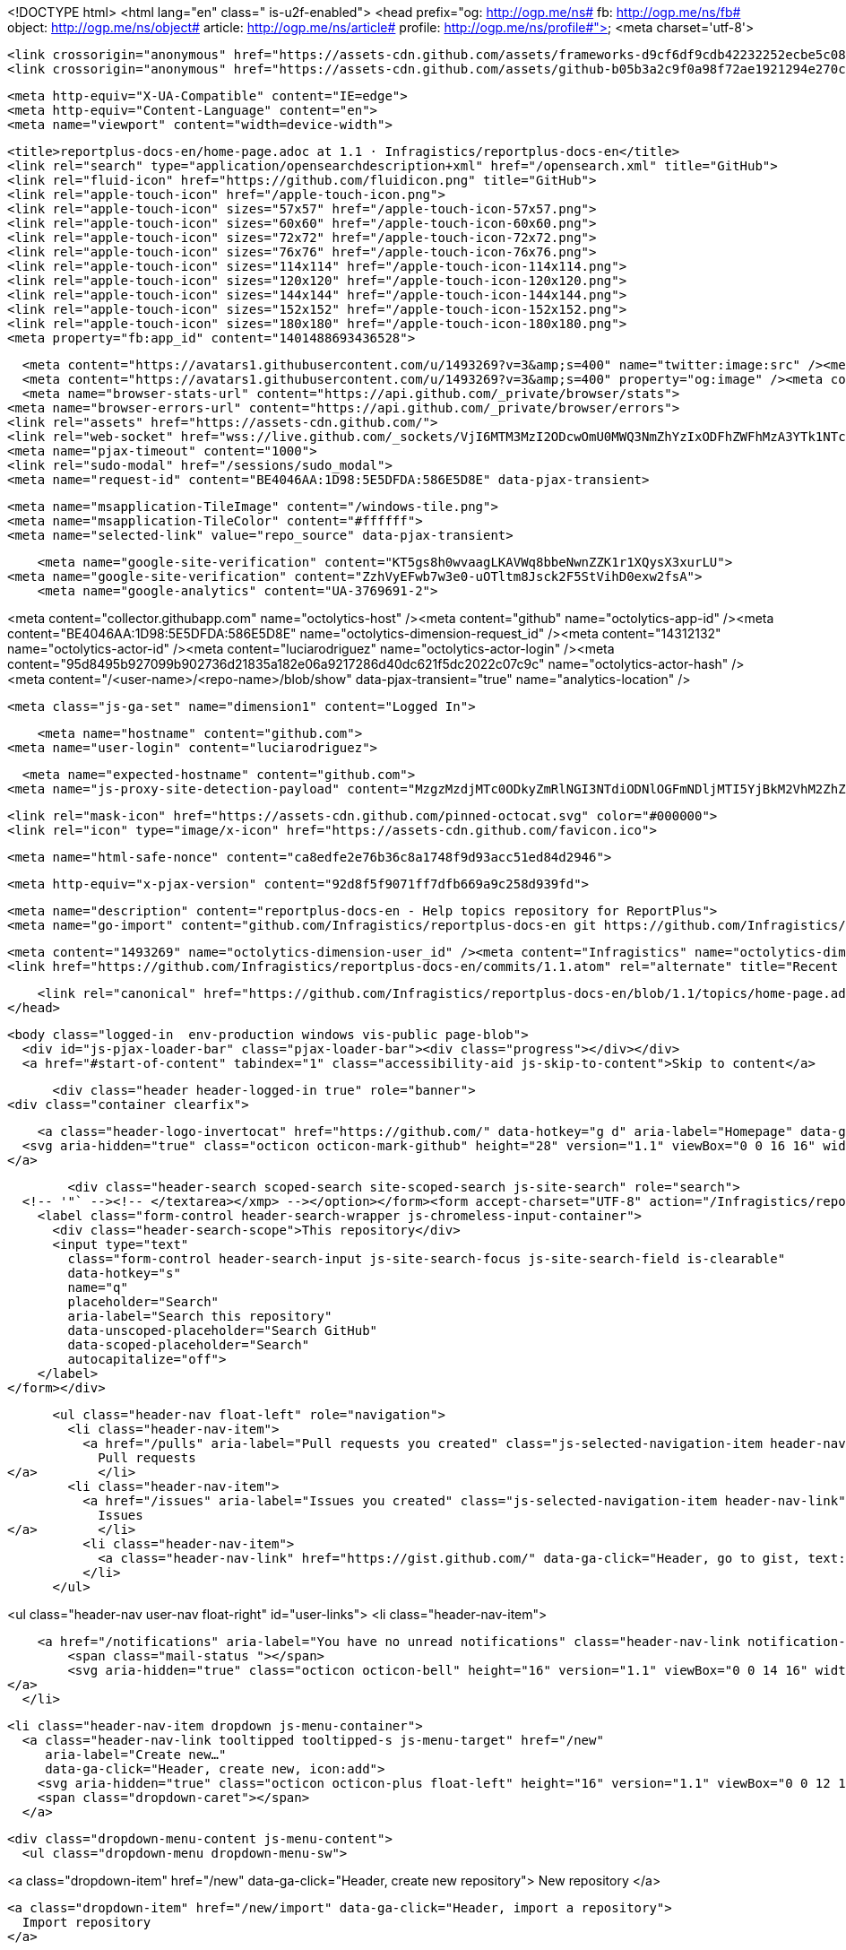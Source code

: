 



<!DOCTYPE html>
<html lang="en" class=" is-u2f-enabled">
  <head prefix="og: http://ogp.me/ns# fb: http://ogp.me/ns/fb# object: http://ogp.me/ns/object# article: http://ogp.me/ns/article# profile: http://ogp.me/ns/profile#">
    <meta charset='utf-8'>
    

    <link crossorigin="anonymous" href="https://assets-cdn.github.com/assets/frameworks-d9cf6df9cdb42232252ecbe5c082ec34480ce2608ed8b1bce76860b9d8293782.css" integrity="sha256-2c9t+c20IjIlLsvlwILsNEgM4mCO2LG852hgudgpN4I=" media="all" rel="stylesheet" />
    <link crossorigin="anonymous" href="https://assets-cdn.github.com/assets/github-b05b3a2c9f0a98f72ae1921294e270cc96307c822150e42f10407db1c69eb2b1.css" integrity="sha256-sFs6LJ8KmPcq4ZISlOJwzJYwfIIhUOQvEEB9scaesrE=" media="all" rel="stylesheet" />
    
    
    
    

    <meta http-equiv="X-UA-Compatible" content="IE=edge">
    <meta http-equiv="Content-Language" content="en">
    <meta name="viewport" content="width=device-width">
    
    <title>reportplus-docs-en/home-page.adoc at 1.1 · Infragistics/reportplus-docs-en</title>
    <link rel="search" type="application/opensearchdescription+xml" href="/opensearch.xml" title="GitHub">
    <link rel="fluid-icon" href="https://github.com/fluidicon.png" title="GitHub">
    <link rel="apple-touch-icon" href="/apple-touch-icon.png">
    <link rel="apple-touch-icon" sizes="57x57" href="/apple-touch-icon-57x57.png">
    <link rel="apple-touch-icon" sizes="60x60" href="/apple-touch-icon-60x60.png">
    <link rel="apple-touch-icon" sizes="72x72" href="/apple-touch-icon-72x72.png">
    <link rel="apple-touch-icon" sizes="76x76" href="/apple-touch-icon-76x76.png">
    <link rel="apple-touch-icon" sizes="114x114" href="/apple-touch-icon-114x114.png">
    <link rel="apple-touch-icon" sizes="120x120" href="/apple-touch-icon-120x120.png">
    <link rel="apple-touch-icon" sizes="144x144" href="/apple-touch-icon-144x144.png">
    <link rel="apple-touch-icon" sizes="152x152" href="/apple-touch-icon-152x152.png">
    <link rel="apple-touch-icon" sizes="180x180" href="/apple-touch-icon-180x180.png">
    <meta property="fb:app_id" content="1401488693436528">

      <meta content="https://avatars1.githubusercontent.com/u/1493269?v=3&amp;s=400" name="twitter:image:src" /><meta content="@github" name="twitter:site" /><meta content="summary" name="twitter:card" /><meta content="Infragistics/reportplus-docs-en" name="twitter:title" /><meta content="reportplus-docs-en - Help topics repository for ReportPlus" name="twitter:description" />
      <meta content="https://avatars1.githubusercontent.com/u/1493269?v=3&amp;s=400" property="og:image" /><meta content="GitHub" property="og:site_name" /><meta content="object" property="og:type" /><meta content="Infragistics/reportplus-docs-en" property="og:title" /><meta content="https://github.com/Infragistics/reportplus-docs-en" property="og:url" /><meta content="reportplus-docs-en - Help topics repository for ReportPlus" property="og:description" />
      <meta name="browser-stats-url" content="https://api.github.com/_private/browser/stats">
    <meta name="browser-errors-url" content="https://api.github.com/_private/browser/errors">
    <link rel="assets" href="https://assets-cdn.github.com/">
    <link rel="web-socket" href="wss://live.github.com/_sockets/VjI6MTM3MzI2ODcwOmU0MWQ3NmZhYzIxODFhZWFhMzA3YTk1NTc4YTA4ZGFlY2Q1YTQ5Y2Q2N2EzM2ZhYTYyYzIzMDFjNjZjYzY4NjI=--186c15d2429f9cdebdb5477dae60268e99b2521e">
    <meta name="pjax-timeout" content="1000">
    <link rel="sudo-modal" href="/sessions/sudo_modal">
    <meta name="request-id" content="BE4046AA:1D98:5E5DFDA:586E5D8E" data-pjax-transient>

    <meta name="msapplication-TileImage" content="/windows-tile.png">
    <meta name="msapplication-TileColor" content="#ffffff">
    <meta name="selected-link" value="repo_source" data-pjax-transient>

    <meta name="google-site-verification" content="KT5gs8h0wvaagLKAVWq8bbeNwnZZK1r1XQysX3xurLU">
<meta name="google-site-verification" content="ZzhVyEFwb7w3e0-uOTltm8Jsck2F5StVihD0exw2fsA">
    <meta name="google-analytics" content="UA-3769691-2">

<meta content="collector.githubapp.com" name="octolytics-host" /><meta content="github" name="octolytics-app-id" /><meta content="BE4046AA:1D98:5E5DFDA:586E5D8E" name="octolytics-dimension-request_id" /><meta content="14312132" name="octolytics-actor-id" /><meta content="luciarodriguez" name="octolytics-actor-login" /><meta content="95d8495b927099b902736d21835a182e06a9217286d40dc621f5dc2022c07c9c" name="octolytics-actor-hash" />
<meta content="/&lt;user-name&gt;/&lt;repo-name&gt;/blob/show" data-pjax-transient="true" name="analytics-location" />



  <meta class="js-ga-set" name="dimension1" content="Logged In">



        <meta name="hostname" content="github.com">
    <meta name="user-login" content="luciarodriguez">

        <meta name="expected-hostname" content="github.com">
      <meta name="js-proxy-site-detection-payload" content="MzgzMzdjMTc0ODkyZmRlNGI3NTdiODNlOGFmNDljMTI5YjBkM2VhM2ZhZjNhZGVmMzczMDI1Zjk2OTBlNmM1ZXx7InJlbW90ZV9hZGRyZXNzIjoiMTkwLjY0LjcwLjE3MCIsInJlcXVlc3RfaWQiOiJCRTQwNDZBQToxRDk4OjVFNURGREE6NTg2RTVEOEUiLCJ0aW1lc3RhbXAiOjE0ODM2Mjc5MTgsImhvc3QiOiJnaXRodWIuY29tIn0=">


      <link rel="mask-icon" href="https://assets-cdn.github.com/pinned-octocat.svg" color="#000000">
      <link rel="icon" type="image/x-icon" href="https://assets-cdn.github.com/favicon.ico">

    <meta name="html-safe-nonce" content="ca8edfe2e76b36c8a1748f9d93acc51ed84d2946">

    <meta http-equiv="x-pjax-version" content="92d8f5f9071ff7dfb669a9c258d939fd">
    

      
  <meta name="description" content="reportplus-docs-en - Help topics repository for ReportPlus">
  <meta name="go-import" content="github.com/Infragistics/reportplus-docs-en git https://github.com/Infragistics/reportplus-docs-en.git">

  <meta content="1493269" name="octolytics-dimension-user_id" /><meta content="Infragistics" name="octolytics-dimension-user_login" /><meta content="76394842" name="octolytics-dimension-repository_id" /><meta content="Infragistics/reportplus-docs-en" name="octolytics-dimension-repository_nwo" /><meta content="true" name="octolytics-dimension-repository_public" /><meta content="false" name="octolytics-dimension-repository_is_fork" /><meta content="76394842" name="octolytics-dimension-repository_network_root_id" /><meta content="Infragistics/reportplus-docs-en" name="octolytics-dimension-repository_network_root_nwo" />
  <link href="https://github.com/Infragistics/reportplus-docs-en/commits/1.1.atom" rel="alternate" title="Recent Commits to reportplus-docs-en:1.1" type="application/atom+xml">


      <link rel="canonical" href="https://github.com/Infragistics/reportplus-docs-en/blob/1.1/topics/home-page.adoc" data-pjax-transient>
  </head>


  <body class="logged-in  env-production windows vis-public page-blob">
    <div id="js-pjax-loader-bar" class="pjax-loader-bar"><div class="progress"></div></div>
    <a href="#start-of-content" tabindex="1" class="accessibility-aid js-skip-to-content">Skip to content</a>

    
    
    



        <div class="header header-logged-in true" role="banner">
  <div class="container clearfix">

    <a class="header-logo-invertocat" href="https://github.com/" data-hotkey="g d" aria-label="Homepage" data-ga-click="Header, go to dashboard, icon:logo">
  <svg aria-hidden="true" class="octicon octicon-mark-github" height="28" version="1.1" viewBox="0 0 16 16" width="28"><path fill-rule="evenodd" d="M8 0C3.58 0 0 3.58 0 8c0 3.54 2.29 6.53 5.47 7.59.4.07.55-.17.55-.38 0-.19-.01-.82-.01-1.49-2.01.37-2.53-.49-2.69-.94-.09-.23-.48-.94-.82-1.13-.28-.15-.68-.52-.01-.53.63-.01 1.08.58 1.23.82.72 1.21 1.87.87 2.33.66.07-.52.28-.87.51-1.07-1.78-.2-3.64-.89-3.64-3.95 0-.87.31-1.59.82-2.15-.08-.2-.36-1.02.08-2.12 0 0 .67-.21 2.2.82.64-.18 1.32-.27 2-.27.68 0 1.36.09 2 .27 1.53-1.04 2.2-.82 2.2-.82.44 1.1.16 1.92.08 2.12.51.56.82 1.27.82 2.15 0 3.07-1.87 3.75-3.65 3.95.29.25.54.73.54 1.48 0 1.07-.01 1.93-.01 2.2 0 .21.15.46.55.38A8.013 8.013 0 0 0 16 8c0-4.42-3.58-8-8-8z"/></svg>
</a>


        <div class="header-search scoped-search site-scoped-search js-site-search" role="search">
  <!-- '"` --><!-- </textarea></xmp> --></option></form><form accept-charset="UTF-8" action="/Infragistics/reportplus-docs-en/search" class="js-site-search-form" data-scoped-search-url="/Infragistics/reportplus-docs-en/search" data-unscoped-search-url="/search" method="get"><div style="margin:0;padding:0;display:inline"><input name="utf8" type="hidden" value="&#x2713;" /></div>
    <label class="form-control header-search-wrapper js-chromeless-input-container">
      <div class="header-search-scope">This repository</div>
      <input type="text"
        class="form-control header-search-input js-site-search-focus js-site-search-field is-clearable"
        data-hotkey="s"
        name="q"
        placeholder="Search"
        aria-label="Search this repository"
        data-unscoped-placeholder="Search GitHub"
        data-scoped-placeholder="Search"
        autocapitalize="off">
    </label>
</form></div>


      <ul class="header-nav float-left" role="navigation">
        <li class="header-nav-item">
          <a href="/pulls" aria-label="Pull requests you created" class="js-selected-navigation-item header-nav-link" data-ga-click="Header, click, Nav menu - item:pulls context:user" data-hotkey="g p" data-selected-links="/pulls /pulls/assigned /pulls/mentioned /pulls">
            Pull requests
</a>        </li>
        <li class="header-nav-item">
          <a href="/issues" aria-label="Issues you created" class="js-selected-navigation-item header-nav-link" data-ga-click="Header, click, Nav menu - item:issues context:user" data-hotkey="g i" data-selected-links="/issues /issues/assigned /issues/mentioned /issues">
            Issues
</a>        </li>
          <li class="header-nav-item">
            <a class="header-nav-link" href="https://gist.github.com/" data-ga-click="Header, go to gist, text:gist">Gist</a>
          </li>
      </ul>

    
<ul class="header-nav user-nav float-right" id="user-links">
  <li class="header-nav-item">
    
    <a href="/notifications" aria-label="You have no unread notifications" class="header-nav-link notification-indicator tooltipped tooltipped-s js-socket-channel js-notification-indicator" data-channel="tenant:1:notification-changed:14312132" data-ga-click="Header, go to notifications, icon:read" data-hotkey="g n">
        <span class="mail-status "></span>
        <svg aria-hidden="true" class="octicon octicon-bell" height="16" version="1.1" viewBox="0 0 14 16" width="14"><path fill-rule="evenodd" d="M14 12v1H0v-1l.73-.58c.77-.77.81-2.55 1.19-4.42C2.69 3.23 6 2 6 2c0-.55.45-1 1-1s1 .45 1 1c0 0 3.39 1.23 4.16 5 .38 1.88.42 3.66 1.19 4.42l.66.58H14zm-7 4c1.11 0 2-.89 2-2H5c0 1.11.89 2 2 2z"/></svg>
</a>
  </li>

  <li class="header-nav-item dropdown js-menu-container">
    <a class="header-nav-link tooltipped tooltipped-s js-menu-target" href="/new"
       aria-label="Create new…"
       data-ga-click="Header, create new, icon:add">
      <svg aria-hidden="true" class="octicon octicon-plus float-left" height="16" version="1.1" viewBox="0 0 12 16" width="12"><path fill-rule="evenodd" d="M12 9H7v5H5V9H0V7h5V2h2v5h5z"/></svg>
      <span class="dropdown-caret"></span>
    </a>

    <div class="dropdown-menu-content js-menu-content">
      <ul class="dropdown-menu dropdown-menu-sw">
        
<a class="dropdown-item" href="/new" data-ga-click="Header, create new repository">
  New repository
</a>

  <a class="dropdown-item" href="/new/import" data-ga-click="Header, import a repository">
    Import repository
  </a>

<a class="dropdown-item" href="https://gist.github.com/" data-ga-click="Header, create new gist">
  New gist
</a>

  <a class="dropdown-item" href="/organizations/new" data-ga-click="Header, create new organization">
    New organization
  </a>



  <div class="dropdown-divider"></div>
  <div class="dropdown-header">
    <span title="Infragistics/reportplus-docs-en">This repository</span>
  </div>
    <a class="dropdown-item" href="/Infragistics/reportplus-docs-en/issues/new" data-ga-click="Header, create new issue">
      New issue
    </a>
    <a class="dropdown-item" href="/Infragistics/reportplus-docs-en/settings/collaboration" data-ga-click="Header, create new collaborator">
      New collaborator
    </a>

      </ul>
    </div>
  </li>

  <li class="header-nav-item dropdown js-menu-container">
    <a class="header-nav-link name tooltipped tooltipped-sw js-menu-target" href="/luciarodriguez"
       aria-label="View profile and more"
       data-ga-click="Header, show menu, icon:avatar">
      <img alt="@luciarodriguez" class="avatar" height="20" src="https://avatars1.githubusercontent.com/u/14312132?v=3&amp;s=40" width="20" />
      <span class="dropdown-caret"></span>
    </a>

    <div class="dropdown-menu-content js-menu-content">
      <div class="dropdown-menu dropdown-menu-sw">
        <div class="dropdown-header header-nav-current-user css-truncate">
          Signed in as <strong class="css-truncate-target">luciarodriguez</strong>
        </div>

        <div class="dropdown-divider"></div>

        <a class="dropdown-item" href="/luciarodriguez" data-ga-click="Header, go to profile, text:your profile">
          Your profile
        </a>
        <a class="dropdown-item" href="/luciarodriguez?tab=stars" data-ga-click="Header, go to starred repos, text:your stars">
          Your stars
        </a>
        <a class="dropdown-item" href="/explore" data-ga-click="Header, go to explore, text:explore">
          Explore
        </a>
          <a class="dropdown-item" href="/integrations" data-ga-click="Header, go to integrations, text:integrations">
            Integrations
          </a>
        <a class="dropdown-item" href="https://help.github.com" data-ga-click="Header, go to help, text:help">
          Help
        </a>

        <div class="dropdown-divider"></div>

        <a class="dropdown-item" href="/settings/profile" data-ga-click="Header, go to settings, icon:settings">
          Settings
        </a>

        <!-- '"` --><!-- </textarea></xmp> --></option></form><form accept-charset="UTF-8" action="/logout" class="logout-form" method="post"><div style="margin:0;padding:0;display:inline"><input name="utf8" type="hidden" value="&#x2713;" /><input name="authenticity_token" type="hidden" value="Mv1bq91BlmKoy0efnfUWDGJWeedcdIu7FiHwkzuJ0dSsfdafYSuduLQdBvYbonOSu3CDLy0N7rfm9ooANPP9qQ==" /></div>
          <button type="submit" class="dropdown-item dropdown-signout" data-ga-click="Header, sign out, icon:logout">
            Sign out
          </button>
</form>      </div>
    </div>
  </li>
</ul>


    
  </div>
</div>


      


    <div id="start-of-content" class="accessibility-aid"></div>

      <div id="js-flash-container">
</div>


    <div role="main">
        <div itemscope itemtype="http://schema.org/SoftwareSourceCode">
    <div id="js-repo-pjax-container" data-pjax-container>
      
<div class="pagehead repohead instapaper_ignore readability-menu experiment-repo-nav">
  <div class="container repohead-details-container">

    

<ul class="pagehead-actions">

  <li>
        <!-- '"` --><!-- </textarea></xmp> --></option></form><form accept-charset="UTF-8" action="/notifications/subscribe" class="js-social-container" data-autosubmit="true" data-remote="true" method="post"><div style="margin:0;padding:0;display:inline"><input name="utf8" type="hidden" value="&#x2713;" /><input name="authenticity_token" type="hidden" value="tzzzqHnt5RgMl5n8XQlC37X8sPW7RtpK9NcHQT7ido1COICVD+6mtJ1JvmMLgD6YJLBrCZt6R0jDpDlPIdp2dw==" /></div>      <input class="form-control" id="repository_id" name="repository_id" type="hidden" value="76394842" />

        <div class="select-menu js-menu-container js-select-menu">
          <a href="/Infragistics/reportplus-docs-en/subscription"
            class="btn btn-sm btn-with-count select-menu-button js-menu-target" role="button" tabindex="0" aria-haspopup="true"
            data-ga-click="Repository, click Watch settings, action:blob#show">
            <span class="js-select-button">
              <svg aria-hidden="true" class="octicon octicon-eye" height="16" version="1.1" viewBox="0 0 16 16" width="16"><path fill-rule="evenodd" d="M8.06 2C3 2 0 8 0 8s3 6 8.06 6C13 14 16 8 16 8s-3-6-7.94-6zM8 12c-2.2 0-4-1.78-4-4 0-2.2 1.8-4 4-4 2.22 0 4 1.8 4 4 0 2.22-1.78 4-4 4zm2-4c0 1.11-.89 2-2 2-1.11 0-2-.89-2-2 0-1.11.89-2 2-2 1.11 0 2 .89 2 2z"/></svg>
              Unwatch
            </span>
          </a>
          <a class="social-count js-social-count"
            href="/Infragistics/reportplus-docs-en/watchers"
            aria-label="15 users are watching this repository">
            15
          </a>

        <div class="select-menu-modal-holder">
          <div class="select-menu-modal subscription-menu-modal js-menu-content" aria-hidden="true">
            <div class="select-menu-header js-navigation-enable" tabindex="-1">
              <svg aria-label="Close" class="octicon octicon-x js-menu-close" height="16" role="img" version="1.1" viewBox="0 0 12 16" width="12"><path fill-rule="evenodd" d="M7.48 8l3.75 3.75-1.48 1.48L6 9.48l-3.75 3.75-1.48-1.48L4.52 8 .77 4.25l1.48-1.48L6 6.52l3.75-3.75 1.48 1.48z"/></svg>
              <span class="select-menu-title">Notifications</span>
            </div>

              <div class="select-menu-list js-navigation-container" role="menu">

                <div class="select-menu-item js-navigation-item " role="menuitem" tabindex="0">
                  <svg aria-hidden="true" class="octicon octicon-check select-menu-item-icon" height="16" version="1.1" viewBox="0 0 12 16" width="12"><path fill-rule="evenodd" d="M12 5l-8 8-4-4 1.5-1.5L4 10l6.5-6.5z"/></svg>
                  <div class="select-menu-item-text">
                    <input id="do_included" name="do" type="radio" value="included" />
                    <span class="select-menu-item-heading">Not watching</span>
                    <span class="description">Be notified when participating or @mentioned.</span>
                    <span class="js-select-button-text hidden-select-button-text">
                      <svg aria-hidden="true" class="octicon octicon-eye" height="16" version="1.1" viewBox="0 0 16 16" width="16"><path fill-rule="evenodd" d="M8.06 2C3 2 0 8 0 8s3 6 8.06 6C13 14 16 8 16 8s-3-6-7.94-6zM8 12c-2.2 0-4-1.78-4-4 0-2.2 1.8-4 4-4 2.22 0 4 1.8 4 4 0 2.22-1.78 4-4 4zm2-4c0 1.11-.89 2-2 2-1.11 0-2-.89-2-2 0-1.11.89-2 2-2 1.11 0 2 .89 2 2z"/></svg>
                      Watch
                    </span>
                  </div>
                </div>

                <div class="select-menu-item js-navigation-item selected" role="menuitem" tabindex="0">
                  <svg aria-hidden="true" class="octicon octicon-check select-menu-item-icon" height="16" version="1.1" viewBox="0 0 12 16" width="12"><path fill-rule="evenodd" d="M12 5l-8 8-4-4 1.5-1.5L4 10l6.5-6.5z"/></svg>
                  <div class="select-menu-item-text">
                    <input checked="checked" id="do_subscribed" name="do" type="radio" value="subscribed" />
                    <span class="select-menu-item-heading">Watching</span>
                    <span class="description">Be notified of all conversations.</span>
                    <span class="js-select-button-text hidden-select-button-text">
                      <svg aria-hidden="true" class="octicon octicon-eye" height="16" version="1.1" viewBox="0 0 16 16" width="16"><path fill-rule="evenodd" d="M8.06 2C3 2 0 8 0 8s3 6 8.06 6C13 14 16 8 16 8s-3-6-7.94-6zM8 12c-2.2 0-4-1.78-4-4 0-2.2 1.8-4 4-4 2.22 0 4 1.8 4 4 0 2.22-1.78 4-4 4zm2-4c0 1.11-.89 2-2 2-1.11 0-2-.89-2-2 0-1.11.89-2 2-2 1.11 0 2 .89 2 2z"/></svg>
                      Unwatch
                    </span>
                  </div>
                </div>

                <div class="select-menu-item js-navigation-item " role="menuitem" tabindex="0">
                  <svg aria-hidden="true" class="octicon octicon-check select-menu-item-icon" height="16" version="1.1" viewBox="0 0 12 16" width="12"><path fill-rule="evenodd" d="M12 5l-8 8-4-4 1.5-1.5L4 10l6.5-6.5z"/></svg>
                  <div class="select-menu-item-text">
                    <input id="do_ignore" name="do" type="radio" value="ignore" />
                    <span class="select-menu-item-heading">Ignoring</span>
                    <span class="description">Never be notified.</span>
                    <span class="js-select-button-text hidden-select-button-text">
                      <svg aria-hidden="true" class="octicon octicon-mute" height="16" version="1.1" viewBox="0 0 16 16" width="16"><path fill-rule="evenodd" d="M8 2.81v10.38c0 .67-.81 1-1.28.53L3 10H1c-.55 0-1-.45-1-1V7c0-.55.45-1 1-1h2l3.72-3.72C7.19 1.81 8 2.14 8 2.81zm7.53 3.22l-1.06-1.06-1.97 1.97-1.97-1.97-1.06 1.06L11.44 8 9.47 9.97l1.06 1.06 1.97-1.97 1.97 1.97 1.06-1.06L13.56 8l1.97-1.97z"/></svg>
                      Stop ignoring
                    </span>
                  </div>
                </div>

              </div>

            </div>
          </div>
        </div>
</form>
  </li>

  <li>
    
  <div class="js-toggler-container js-social-container starring-container ">

    <!-- '"` --><!-- </textarea></xmp> --></option></form><form accept-charset="UTF-8" action="/Infragistics/reportplus-docs-en/unstar" class="starred" data-remote="true" method="post"><div style="margin:0;padding:0;display:inline"><input name="utf8" type="hidden" value="&#x2713;" /><input name="authenticity_token" type="hidden" value="Hy5Esh2JBrompIPgs+pIwtyAKrP22azxD/wPD2UBSldcQzvPrFXHWWh3KPdshyzKxHTNual6WhULthB5qZ6qcQ==" /></div>
      <button
        type="submit"
        class="btn btn-sm btn-with-count js-toggler-target"
        aria-label="Unstar this repository" title="Unstar Infragistics/reportplus-docs-en"
        data-ga-click="Repository, click unstar button, action:blob#show; text:Unstar">
        <svg aria-hidden="true" class="octicon octicon-star" height="16" version="1.1" viewBox="0 0 14 16" width="14"><path fill-rule="evenodd" d="M14 6l-4.9-.64L7 1 4.9 5.36 0 6l3.6 3.26L2.67 14 7 11.67 11.33 14l-.93-4.74z"/></svg>
        Unstar
      </button>
        <a class="social-count js-social-count" href="/Infragistics/reportplus-docs-en/stargazers"
           aria-label="0 users starred this repository">
          0
        </a>
</form>
    <!-- '"` --><!-- </textarea></xmp> --></option></form><form accept-charset="UTF-8" action="/Infragistics/reportplus-docs-en/star" class="unstarred" data-remote="true" method="post"><div style="margin:0;padding:0;display:inline"><input name="utf8" type="hidden" value="&#x2713;" /><input name="authenticity_token" type="hidden" value="+rsauxhRkOiANka8acKmIbpHwHSO+6soye+OFZL7vLIaPoUA4hxaPXgegKob3OAGTpomnEt9rz4sOi6tS8GjNg==" /></div>
      <button
        type="submit"
        class="btn btn-sm btn-with-count js-toggler-target"
        aria-label="Star this repository" title="Star Infragistics/reportplus-docs-en"
        data-ga-click="Repository, click star button, action:blob#show; text:Star">
        <svg aria-hidden="true" class="octicon octicon-star" height="16" version="1.1" viewBox="0 0 14 16" width="14"><path fill-rule="evenodd" d="M14 6l-4.9-.64L7 1 4.9 5.36 0 6l3.6 3.26L2.67 14 7 11.67 11.33 14l-.93-4.74z"/></svg>
        Star
      </button>
        <a class="social-count js-social-count" href="/Infragistics/reportplus-docs-en/stargazers"
           aria-label="0 users starred this repository">
          0
        </a>
</form>  </div>

  </li>

  <li>
          <a href="#fork-destination-box" class="btn btn-sm btn-with-count"
              title="Fork your own copy of Infragistics/reportplus-docs-en to your account"
              aria-label="Fork your own copy of Infragistics/reportplus-docs-en to your account"
              rel="facebox"
              data-ga-click="Repository, show fork modal, action:blob#show; text:Fork">
              <svg aria-hidden="true" class="octicon octicon-repo-forked" height="16" version="1.1" viewBox="0 0 10 16" width="10"><path fill-rule="evenodd" d="M8 1a1.993 1.993 0 0 0-1 3.72V6L5 8 3 6V4.72A1.993 1.993 0 0 0 2 1a1.993 1.993 0 0 0-1 3.72V6.5l3 3v1.78A1.993 1.993 0 0 0 5 15a1.993 1.993 0 0 0 1-3.72V9.5l3-3V4.72A1.993 1.993 0 0 0 8 1zM2 4.2C1.34 4.2.8 3.65.8 3c0-.65.55-1.2 1.2-1.2.65 0 1.2.55 1.2 1.2 0 .65-.55 1.2-1.2 1.2zm3 10c-.66 0-1.2-.55-1.2-1.2 0-.65.55-1.2 1.2-1.2.65 0 1.2.55 1.2 1.2 0 .65-.55 1.2-1.2 1.2zm3-10c-.66 0-1.2-.55-1.2-1.2 0-.65.55-1.2 1.2-1.2.65 0 1.2.55 1.2 1.2 0 .65-.55 1.2-1.2 1.2z"/></svg>
            Fork
          </a>

          <div id="fork-destination-box" style="display: none;">
            <h2 class="facebox-header" data-facebox-id="facebox-header">Where should we fork this repository?</h2>
            <include-fragment src=""
                class="js-fork-select-fragment fork-select-fragment"
                data-url="/Infragistics/reportplus-docs-en/fork?fragment=1">
              <img alt="Loading" height="64" src="https://assets-cdn.github.com/images/spinners/octocat-spinner-128.gif" width="64" />
            </include-fragment>
          </div>

    <a href="/Infragistics/reportplus-docs-en/network" class="social-count"
       aria-label="0 users forked this repository">
      0
    </a>
  </li>
</ul>

    <h1 class="public ">
  <svg aria-hidden="true" class="octicon octicon-repo" height="16" version="1.1" viewBox="0 0 12 16" width="12"><path fill-rule="evenodd" d="M4 9H3V8h1v1zm0-3H3v1h1V6zm0-2H3v1h1V4zm0-2H3v1h1V2zm8-1v12c0 .55-.45 1-1 1H6v2l-1.5-1.5L3 16v-2H1c-.55 0-1-.45-1-1V1c0-.55.45-1 1-1h10c.55 0 1 .45 1 1zm-1 10H1v2h2v-1h3v1h5v-2zm0-10H2v9h9V1z"/></svg>
  <span class="author" itemprop="author"><a href="/Infragistics" class="url fn" rel="author">Infragistics</a></span><!--
--><span class="path-divider">/</span><!--
--><strong itemprop="name"><a href="/Infragistics/reportplus-docs-en" data-pjax="#js-repo-pjax-container">reportplus-docs-en</a></strong>

</h1>

  </div>
  <div class="container">
    
<nav class="reponav js-repo-nav js-sidenav-container-pjax"
     itemscope
     itemtype="http://schema.org/BreadcrumbList"
     role="navigation"
     data-pjax="#js-repo-pjax-container">

  <span itemscope itemtype="http://schema.org/ListItem" itemprop="itemListElement">
    <a href="/Infragistics/reportplus-docs-en" class="js-selected-navigation-item selected reponav-item" data-hotkey="g c" data-selected-links="repo_source repo_downloads repo_commits repo_releases repo_tags repo_branches /Infragistics/reportplus-docs-en" itemprop="url">
      <svg aria-hidden="true" class="octicon octicon-code" height="16" version="1.1" viewBox="0 0 14 16" width="14"><path fill-rule="evenodd" d="M9.5 3L8 4.5 11.5 8 8 11.5 9.5 13 14 8 9.5 3zm-5 0L0 8l4.5 5L6 11.5 2.5 8 6 4.5 4.5 3z"/></svg>
      <span itemprop="name">Code</span>
      <meta itemprop="position" content="1">
</a>  </span>

    <span itemscope itemtype="http://schema.org/ListItem" itemprop="itemListElement">
      <a href="/Infragistics/reportplus-docs-en/issues" class="js-selected-navigation-item reponav-item" data-hotkey="g i" data-selected-links="repo_issues repo_labels repo_milestones /Infragistics/reportplus-docs-en/issues" itemprop="url">
        <svg aria-hidden="true" class="octicon octicon-issue-opened" height="16" version="1.1" viewBox="0 0 14 16" width="14"><path fill-rule="evenodd" d="M7 2.3c3.14 0 5.7 2.56 5.7 5.7s-2.56 5.7-5.7 5.7A5.71 5.71 0 0 1 1.3 8c0-3.14 2.56-5.7 5.7-5.7zM7 1C3.14 1 0 4.14 0 8s3.14 7 7 7 7-3.14 7-7-3.14-7-7-7zm1 3H6v5h2V4zm0 6H6v2h2v-2z"/></svg>
        <span itemprop="name">Issues</span>
        <span class="counter">0</span>
        <meta itemprop="position" content="2">
</a>    </span>

  <span itemscope itemtype="http://schema.org/ListItem" itemprop="itemListElement">
    <a href="/Infragistics/reportplus-docs-en/pulls" class="js-selected-navigation-item reponav-item" data-hotkey="g p" data-selected-links="repo_pulls /Infragistics/reportplus-docs-en/pulls" itemprop="url">
      <svg aria-hidden="true" class="octicon octicon-git-pull-request" height="16" version="1.1" viewBox="0 0 12 16" width="12"><path fill-rule="evenodd" d="M11 11.28V5c-.03-.78-.34-1.47-.94-2.06C9.46 2.35 8.78 2.03 8 2H7V0L4 3l3 3V4h1c.27.02.48.11.69.31.21.2.3.42.31.69v6.28A1.993 1.993 0 0 0 10 15a1.993 1.993 0 0 0 1-3.72zm-1 2.92c-.66 0-1.2-.55-1.2-1.2 0-.65.55-1.2 1.2-1.2.65 0 1.2.55 1.2 1.2 0 .65-.55 1.2-1.2 1.2zM4 3c0-1.11-.89-2-2-2a1.993 1.993 0 0 0-1 3.72v6.56A1.993 1.993 0 0 0 2 15a1.993 1.993 0 0 0 1-3.72V4.72c.59-.34 1-.98 1-1.72zm-.8 10c0 .66-.55 1.2-1.2 1.2-.65 0-1.2-.55-1.2-1.2 0-.65.55-1.2 1.2-1.2.65 0 1.2.55 1.2 1.2zM2 4.2C1.34 4.2.8 3.65.8 3c0-.65.55-1.2 1.2-1.2.65 0 1.2.55 1.2 1.2 0 .65-.55 1.2-1.2 1.2z"/></svg>
      <span itemprop="name">Pull requests</span>
      <span class="counter">0</span>
      <meta itemprop="position" content="3">
</a>  </span>

  <a href="/Infragistics/reportplus-docs-en/projects" class="js-selected-navigation-item reponav-item" data-selected-links="repo_projects new_repo_project repo_project /Infragistics/reportplus-docs-en/projects">
    <svg aria-hidden="true" class="octicon octicon-project" height="16" version="1.1" viewBox="0 0 15 16" width="15"><path fill-rule="evenodd" d="M10 12h3V2h-3v10zm-4-2h3V2H6v8zm-4 4h3V2H2v12zm-1 1h13V1H1v14zM14 0H1a1 1 0 0 0-1 1v14a1 1 0 0 0 1 1h13a1 1 0 0 0 1-1V1a1 1 0 0 0-1-1z"/></svg>
    Projects
    <span class="counter">0</span>
</a>
    <a href="/Infragistics/reportplus-docs-en/wiki" class="js-selected-navigation-item reponav-item" data-hotkey="g w" data-selected-links="repo_wiki /Infragistics/reportplus-docs-en/wiki">
      <svg aria-hidden="true" class="octicon octicon-book" height="16" version="1.1" viewBox="0 0 16 16" width="16"><path fill-rule="evenodd" d="M3 5h4v1H3V5zm0 3h4V7H3v1zm0 2h4V9H3v1zm11-5h-4v1h4V5zm0 2h-4v1h4V7zm0 2h-4v1h4V9zm2-6v9c0 .55-.45 1-1 1H9.5l-1 1-1-1H2c-.55 0-1-.45-1-1V3c0-.55.45-1 1-1h5.5l1 1 1-1H15c.55 0 1 .45 1 1zm-8 .5L7.5 3H2v9h6V3.5zm7-.5H9.5l-.5.5V12h6V3z"/></svg>
      Wiki
</a>

  <a href="/Infragistics/reportplus-docs-en/pulse" class="js-selected-navigation-item reponav-item" data-selected-links="pulse /Infragistics/reportplus-docs-en/pulse">
    <svg aria-hidden="true" class="octicon octicon-pulse" height="16" version="1.1" viewBox="0 0 14 16" width="14"><path fill-rule="evenodd" d="M11.5 8L8.8 5.4 6.6 8.5 5.5 1.6 2.38 8H0v2h3.6l.9-1.8.9 5.4L9 8.5l1.6 1.5H14V8z"/></svg>
    Pulse
</a>
  <a href="/Infragistics/reportplus-docs-en/graphs" class="js-selected-navigation-item reponav-item" data-selected-links="repo_graphs repo_contributors /Infragistics/reportplus-docs-en/graphs">
    <svg aria-hidden="true" class="octicon octicon-graph" height="16" version="1.1" viewBox="0 0 16 16" width="16"><path fill-rule="evenodd" d="M16 14v1H0V0h1v14h15zM5 13H3V8h2v5zm4 0H7V3h2v10zm4 0h-2V6h2v7z"/></svg>
    Graphs
</a>
    <a href="/Infragistics/reportplus-docs-en/settings" class="js-selected-navigation-item reponav-item" data-selected-links="repo_settings repo_branch_settings hooks integration_installations /Infragistics/reportplus-docs-en/settings">
      <svg aria-hidden="true" class="octicon octicon-gear" height="16" version="1.1" viewBox="0 0 14 16" width="14"><path fill-rule="evenodd" d="M14 8.77v-1.6l-1.94-.64-.45-1.09.88-1.84-1.13-1.13-1.81.91-1.09-.45-.69-1.92h-1.6l-.63 1.94-1.11.45-1.84-.88-1.13 1.13.91 1.81-.45 1.09L0 7.23v1.59l1.94.64.45 1.09-.88 1.84 1.13 1.13 1.81-.91 1.09.45.69 1.92h1.59l.63-1.94 1.11-.45 1.84.88 1.13-1.13-.92-1.81.47-1.09L14 8.75v.02zM7 11c-1.66 0-3-1.34-3-3s1.34-3 3-3 3 1.34 3 3-1.34 3-3 3z"/></svg>
      Settings
</a>
</nav>

  </div>
</div>

<div class="container new-discussion-timeline experiment-repo-nav">
  <div class="repository-content">

    

<a href="/Infragistics/reportplus-docs-en/blob/8b3d1e7e98ce91e535569b47c70c09a81d2e6fc7/topics/home-page.adoc" class="d-none js-permalink-shortcut" data-hotkey="y">Permalink</a>

<!-- blob contrib key: blob_contributors:v21:27dc8d59f141247fd3e7c5de541a94d9 -->

<div class="file-navigation js-zeroclipboard-container">
  
<div class="select-menu branch-select-menu js-menu-container js-select-menu float-left">
  <button class="btn btn-sm select-menu-button js-menu-target css-truncate" data-hotkey="w"
    
    type="button" aria-label="Switch branches or tags" tabindex="0" aria-haspopup="true">
    <i>Branch:</i>
    <span class="js-select-button css-truncate-target">1.1</span>
  </button>

  <div class="select-menu-modal-holder js-menu-content js-navigation-container" data-pjax aria-hidden="true">

    <div class="select-menu-modal">
      <div class="select-menu-header">
        <svg aria-label="Close" class="octicon octicon-x js-menu-close" height="16" role="img" version="1.1" viewBox="0 0 12 16" width="12"><path fill-rule="evenodd" d="M7.48 8l3.75 3.75-1.48 1.48L6 9.48l-3.75 3.75-1.48-1.48L4.52 8 .77 4.25l1.48-1.48L6 6.52l3.75-3.75 1.48 1.48z"/></svg>
        <span class="select-menu-title">Switch branches/tags</span>
      </div>

      <div class="select-menu-filters">
        <div class="select-menu-text-filter">
          <input type="text" aria-label="Find or create a branch…" id="context-commitish-filter-field" class="form-control js-filterable-field js-navigation-enable" placeholder="Find or create a branch…">
        </div>
        <div class="select-menu-tabs">
          <ul>
            <li class="select-menu-tab">
              <a href="#" data-tab-filter="branches" data-filter-placeholder="Find or create a branch…" class="js-select-menu-tab" role="tab">Branches</a>
            </li>
            <li class="select-menu-tab">
              <a href="#" data-tab-filter="tags" data-filter-placeholder="Find a tag…" class="js-select-menu-tab" role="tab">Tags</a>
            </li>
          </ul>
        </div>
      </div>

      <div class="select-menu-list select-menu-tab-bucket js-select-menu-tab-bucket" data-tab-filter="branches" role="menu">

        <div data-filterable-for="context-commitish-filter-field" data-filterable-type="substring">


            <a class="select-menu-item js-navigation-item js-navigation-open "
               href="/Infragistics/reportplus-docs-en/blob/1.0/topics/home-page.adoc"
               data-name="1.0"
               data-skip-pjax="true"
               rel="nofollow">
              <svg aria-hidden="true" class="octicon octicon-check select-menu-item-icon" height="16" version="1.1" viewBox="0 0 12 16" width="12"><path fill-rule="evenodd" d="M12 5l-8 8-4-4 1.5-1.5L4 10l6.5-6.5z"/></svg>
              <span class="select-menu-item-text css-truncate-target js-select-menu-filter-text">
                1.0
              </span>
            </a>
            <a class="select-menu-item js-navigation-item js-navigation-open selected"
               href="/Infragistics/reportplus-docs-en/blob/1.1/topics/home-page.adoc"
               data-name="1.1"
               data-skip-pjax="true"
               rel="nofollow">
              <svg aria-hidden="true" class="octicon octicon-check select-menu-item-icon" height="16" version="1.1" viewBox="0 0 12 16" width="12"><path fill-rule="evenodd" d="M12 5l-8 8-4-4 1.5-1.5L4 10l6.5-6.5z"/></svg>
              <span class="select-menu-item-text css-truncate-target js-select-menu-filter-text">
                1.1
              </span>
            </a>
        </div>

          <!-- '"` --><!-- </textarea></xmp> --></option></form><form accept-charset="UTF-8" action="/Infragistics/reportplus-docs-en/branches" class="js-create-branch select-menu-item select-menu-new-item-form js-navigation-item js-new-item-form" method="post"><div style="margin:0;padding:0;display:inline"><input name="utf8" type="hidden" value="&#x2713;" /><input name="authenticity_token" type="hidden" value="HvSCAhLJwyBq1cfSbx8VRA65i7bSbJxsN/FDDAwBQA5tTfxdni4IE/yRvc4D8dKBmg32sFMYPeCwsh/B73/E7A==" /></div>
          <svg aria-hidden="true" class="octicon octicon-git-branch select-menu-item-icon" height="16" version="1.1" viewBox="0 0 10 16" width="10"><path fill-rule="evenodd" d="M10 5c0-1.11-.89-2-2-2a1.993 1.993 0 0 0-1 3.72v.3c-.02.52-.23.98-.63 1.38-.4.4-.86.61-1.38.63-.83.02-1.48.16-2 .45V4.72a1.993 1.993 0 0 0-1-3.72C.88 1 0 1.89 0 3a2 2 0 0 0 1 1.72v6.56c-.59.35-1 .99-1 1.72 0 1.11.89 2 2 2 1.11 0 2-.89 2-2 0-.53-.2-1-.53-1.36.09-.06.48-.41.59-.47.25-.11.56-.17.94-.17 1.05-.05 1.95-.45 2.75-1.25S8.95 7.77 9 6.73h-.02C9.59 6.37 10 5.73 10 5zM2 1.8c.66 0 1.2.55 1.2 1.2 0 .65-.55 1.2-1.2 1.2C1.35 4.2.8 3.65.8 3c0-.65.55-1.2 1.2-1.2zm0 12.41c-.66 0-1.2-.55-1.2-1.2 0-.65.55-1.2 1.2-1.2.65 0 1.2.55 1.2 1.2 0 .65-.55 1.2-1.2 1.2zm6-8c-.66 0-1.2-.55-1.2-1.2 0-.65.55-1.2 1.2-1.2.65 0 1.2.55 1.2 1.2 0 .65-.55 1.2-1.2 1.2z"/></svg>
            <div class="select-menu-item-text">
              <span class="select-menu-item-heading">Create branch: <span class="js-new-item-name"></span></span>
              <span class="description">from ‘1.1’</span>
            </div>
            <input type="hidden" name="name" id="name" class="js-new-item-value">
            <input type="hidden" name="branch" id="branch" value="1.1">
            <input type="hidden" name="path" id="path" value="topics/home-page.adoc">
</form>
      </div>

      <div class="select-menu-list select-menu-tab-bucket js-select-menu-tab-bucket" data-tab-filter="tags">
        <div data-filterable-for="context-commitish-filter-field" data-filterable-type="substring">


        </div>

        <div class="select-menu-no-results">Nothing to show</div>
      </div>

    </div>
  </div>
</div>

  <div class="BtnGroup float-right">
    <a href="/Infragistics/reportplus-docs-en/find/1.1"
          class="js-pjax-capture-input btn btn-sm BtnGroup-item"
          data-pjax
          data-hotkey="t">
      Find file
    </a>
    <button aria-label="Copy file path to clipboard" class="js-zeroclipboard btn btn-sm BtnGroup-item tooltipped tooltipped-s" data-copied-hint="Copied!" type="button">Copy path</button>
  </div>
  <div class="breadcrumb js-zeroclipboard-target">
    <span class="repo-root js-repo-root"><span class="js-path-segment"><a href="/Infragistics/reportplus-docs-en"><span>reportplus-docs-en</span></a></span></span><span class="separator">/</span><span class="js-path-segment"><a href="/Infragistics/reportplus-docs-en/tree/1.1/topics"><span>topics</span></a></span><span class="separator">/</span><strong class="final-path">home-page.adoc</strong>
  </div>
</div>

<include-fragment class="commit-tease" src="/Infragistics/reportplus-docs-en/contributors/1.1/topics/home-page.adoc">
  <div>
    Fetching contributors&hellip;
  </div>

  <div class="commit-tease-contributors">
    <img alt="" class="loader-loading float-left" height="16" src="https://assets-cdn.github.com/images/spinners/octocat-spinner-32-EAF2F5.gif" width="16" />
    <span class="loader-error">Cannot retrieve contributors at this time</span>
  </div>
</include-fragment>

<div class="file">
  <div class="file-header">
  <div class="file-actions">

    <div class="BtnGroup">
      <a href="/Infragistics/reportplus-docs-en/raw/1.1/topics/home-page.adoc" class="btn btn-sm BtnGroup-item" id="raw-url">Raw</a>
        <a href="/Infragistics/reportplus-docs-en/blame/1.1/topics/home-page.adoc" class="btn btn-sm js-update-url-with-hash BtnGroup-item">Blame</a>
      <a href="/Infragistics/reportplus-docs-en/commits/1.1/topics/home-page.adoc" class="btn btn-sm BtnGroup-item" rel="nofollow">History</a>
    </div>

        <a class="btn-octicon tooltipped tooltipped-nw"
           href="https://windows.github.com"
           aria-label="Open this file in GitHub Desktop"
           data-ga-click="Repository, open with desktop, type:windows">
            <svg aria-hidden="true" class="octicon octicon-device-desktop" height="16" version="1.1" viewBox="0 0 16 16" width="16"><path fill-rule="evenodd" d="M15 2H1c-.55 0-1 .45-1 1v9c0 .55.45 1 1 1h5.34c-.25.61-.86 1.39-2.34 2h8c-1.48-.61-2.09-1.39-2.34-2H15c.55 0 1-.45 1-1V3c0-.55-.45-1-1-1zm0 9H1V3h14v8z"/></svg>
        </a>

        <!-- '"` --><!-- </textarea></xmp> --></option></form><form accept-charset="UTF-8" action="/Infragistics/reportplus-docs-en/edit/1.1/topics/home-page.adoc" class="inline-form js-update-url-with-hash" method="post"><div style="margin:0;padding:0;display:inline"><input name="utf8" type="hidden" value="&#x2713;" /><input name="authenticity_token" type="hidden" value="nKvd1CQG43sPS42/ItA/SNI9km4aJ8E5j9QSDA2RprtteoEJN4N86vTMYqN5Pcx0q/i0gSNBlfSgNGv/S4SNFQ==" /></div>
          <button class="btn-octicon tooltipped tooltipped-nw" type="submit"
            aria-label="Edit this file" data-hotkey="e" data-disable-with>
            <svg aria-hidden="true" class="octicon octicon-pencil" height="16" version="1.1" viewBox="0 0 14 16" width="14"><path fill-rule="evenodd" d="M0 12v3h3l8-8-3-3-8 8zm3 2H1v-2h1v1h1v1zm10.3-9.3L12 6 9 3l1.3-1.3a.996.996 0 0 1 1.41 0l1.59 1.59c.39.39.39 1.02 0 1.41z"/></svg>
          </button>
</form>        <!-- '"` --><!-- </textarea></xmp> --></option></form><form accept-charset="UTF-8" action="/Infragistics/reportplus-docs-en/delete/1.1/topics/home-page.adoc" class="inline-form" method="post"><div style="margin:0;padding:0;display:inline"><input name="utf8" type="hidden" value="&#x2713;" /><input name="authenticity_token" type="hidden" value="5kD8GN4q5/6yNTYTHUZo4qzRNT2p7J3roh6yqj4pwcBV7fV/y1lHgQSKaiKZUW3j6bk3FcxsKZv0vQrVqCo6pA==" /></div>
          <button class="btn-octicon btn-octicon-danger tooltipped tooltipped-nw" type="submit"
            aria-label="Delete this file" data-disable-with>
            <svg aria-hidden="true" class="octicon octicon-trashcan" height="16" version="1.1" viewBox="0 0 12 16" width="12"><path fill-rule="evenodd" d="M11 2H9c0-.55-.45-1-1-1H5c-.55 0-1 .45-1 1H2c-.55 0-1 .45-1 1v1c0 .55.45 1 1 1v9c0 .55.45 1 1 1h7c.55 0 1-.45 1-1V5c.55 0 1-.45 1-1V3c0-.55-.45-1-1-1zm-1 12H3V5h1v8h1V5h1v8h1V5h1v8h1V5h1v9zm1-10H2V3h9v1z"/></svg>
          </button>
</form>  </div>

  <div class="file-info">
      39 lines (24 sloc)
      <span class="file-info-divider"></span>
    3.73 KB
  </div>
</div>

  
  <div id="readme" class="readme blob instapaper_body">
    <article class="markdown-body entry-content" itemprop="text"><h1><a id="user-content-welcome-to-the-reportplus-desktop-help" class="anchor" href="#welcome-to-the-reportplus-desktop-help" aria-hidden="true"><svg aria-hidden="true" class="octicon octicon-link" height="16" version="1.1" viewBox="0 0 16 16" width="16"><path fill-rule="evenodd" d="M4 9h1v1H4c-1.5 0-3-1.69-3-3.5S2.55 3 4 3h4c1.45 0 3 1.69 3 3.5 0 1.41-.91 2.72-2 3.25V8.59c.58-.45 1-1.27 1-2.09C10 5.22 8.98 4 8 4H4c-.98 0-2 1.22-2 2.5S3 9 4 9zm9-3h-1v1h1c1 0 2 1.22 2 2.5S13.98 12 13 12H9c-.98 0-2-1.22-2-2.5 0-.83.42-1.64 1-2.09V6.25c-1.09.53-2 1.84-2 3.25C6 11.31 7.55 13 9 13h4c1.45 0 3-1.69 3-3.5S14.5 6 13 6z"></path></svg></a>Welcome to the ReportPlus Desktop help!</h1>
<div id="user-content-preamble">
<div>
<div>
<div>
<a href="/Infragistics/reportplus-docs-en/blob/1.1/topics/images/HomeDesktopImage.png" target="_blank"><img src="/Infragistics/reportplus-docs-en/raw/1.1/topics/images/HomeDesktopImage.png" alt="HomeDesktopImage" style="max-width:100%;"></a>
</div>
</div>
<div>
<p> <br></p>
</div>
<div>
<p>ReportPlus brings its powerful creation and viewing experience to Windows. Easily create dashboards and reports with an intuitive drag and drop interface.</p>
</div>
<div>
<p> <br></p>
</div>
</div>
</div>
<div>
<h4 id="user-content-reportplus-desktop-s-features-include"><a id="user-content-reportplus-desktops-features-include" class="anchor" href="#reportplus-desktops-features-include" aria-hidden="true"><svg aria-hidden="true" class="octicon octicon-link" height="16" version="1.1" viewBox="0 0 16 16" width="16"><path fill-rule="evenodd" d="M4 9h1v1H4c-1.5 0-3-1.69-3-3.5S2.55 3 4 3h4c1.45 0 3 1.69 3 3.5 0 1.41-.91 2.72-2 3.25V8.59c.58-.45 1-1.27 1-2.09C10 5.22 8.98 4 8 4H4c-.98 0-2 1.22-2 2.5S3 9 4 9zm9-3h-1v1h1c1 0 2 1.22 2 2.5S13.98 12 13 12H9c-.98 0-2-1.22-2-2.5 0-.83.42-1.64 1-2.09V6.25c-1.09.53-2 1.84-2 3.25C6 11.31 7.55 13 9 13h4c1.45 0 3-1.69 3-3.5S14.5 6 13 6z"></path></svg></a>ReportPlus Desktop’s features include:</h4>
<table>




<tbody>
<tr>
<td><p><a href="/Infragistics/reportplus-docs-en/blob/1.1/topics/images/CreateDashboards.png" target="_blank"><img src="/Infragistics/reportplus-docs-en/raw/1.1/topics/images/CreateDashboards.png" alt="CreateDashboards" style="max-width:100%;"></a></p></td>
<td><p><a href="http://help.infragistics.com/reportplus/dashboard-creating-process"><strong>Create new dashboards</strong></a>: ReportPlus is a self-service BI tool that enables anyone to do dashboard reporting. You can also quickly and easily create, edit and share your reports.</p></td>
</tr>
<tr>
<td><p><a href="/Infragistics/reportplus-docs-en/blob/1.1/topics/images/ConnectDataSources.png" target="_blank"><img src="/Infragistics/reportplus-docs-en/raw/1.1/topics/images/ConnectDataSources.png" alt="ConnectDataSources" style="max-width:100%;"></a></p></td>
<td><p><a href="http://help.infragistics.com/reportplus/how-to-configure-data-sources"><strong>Connect to different data sources</strong></a>: Connect to popular Enterprise data sources without setting anything up on the server. Access 20 different data sources, including <a href="http://help.infragistics.com/reportplus/how-to-configure-data-sources#ExcelCSVGoogleSheets">Excel and Google Sheets</a>, <a href="http://help.infragistics.com/reportplus/how-to-configure-data-sources#MicrosoftSQLServer">SQL Server</a>, <a href="http://help.infragistics.com/reportplus/how-to-configure-data-sources#Oracle">Oracle</a>, <a href="http://help.infragistics.com/reportplus/how-to-configure-data-sources#MySQL">MySQL</a>, <a href="http://help.infragistics.com/reportplus/how-to-configure-data-sources#GoogleAnalytics">Google Analytics</a> and more.</p></td>
</tr>
<tr>
<td><p><a href="/Infragistics/reportplus-docs-en/blob/1.1/topics/images/StyleDashboards.png" target="_blank"><img src="/Infragistics/reportplus-docs-en/raw/1.1/topics/images/StyleDashboards.png" alt="StyleDashboards.png" style="max-width:100%;"></a></p></td>
<td><p><a href="http://help.infragistics.com/reportplus/dashboard-styling"><strong>Style your dashboards</strong></a>: Dashboards are more than the sum of their parts. Style them with one of the more than 20 themes available.</p></td>
</tr>
<tr>
<td><p><a href="/Infragistics/reportplus-docs-en/blob/1.1/topics/images/NavigateDashboards.png" target="_blank"><img src="/Infragistics/reportplus-docs-en/raw/1.1/topics/images/NavigateDashboards.png" alt="NavigateDashboards" style="max-width:100%;"></a></p></td>
<td><p><a href="http://help.infragistics.com/reportplus/data-visualizations"><strong>Design dashboards</strong></a>: Choose among 26 different data visualization options to visualize your data. Choose from <a href="http://help.infragistics.com/reportplus/data-visualizations#ChartsVisualizations">multiple chart types</a>, <a href="http://help.infragistics.com/reportplus/data-visualizations#MapView">map view</a>, <a href="http://help.infragistics.com/reportplus/data-visualizations#GaugeViews">gauge view</a> and more. You can even use your own <a href="http://help.infragistics.com/reportplus/diy-visualization">HTML-based visualization</a>.</p></td>
</tr>
<tr>
<td><p><a href="/Infragistics/reportplus-docs-en/blob/1.1/topics/images/CustomizeWidgets.png" target="_blank"><img src="/Infragistics/reportplus-docs-en/raw/1.1/topics/images/CustomizeWidgets.png" alt="CustomizeWidgets" style="max-width:100%;"></a></p></td>
<td><p><a href="http://help.infragistics.com/reportplus/data-filters"><strong>Customize widgets &amp; dashboards</strong></a>: <a href="http://help.infragistics.com/reportplus/data-filters#SortingSettings">Sort</a>, <a href="http://help.infragistics.com/reportplus/data-filters#FieldSpecificFilters">filter</a>, and <a href="http://help.infragistics.com/reportplus/data-filters#PivotTableSettings">summarize</a> your information. Turn data into information. <a href="http://help.infragistics.com/reportplus/data-filters#FieldSettings">Take it to the level of granularity you need</a> to better fit your analysis scenarios.</p></td>
</tr>
<tr>
<td><p><a href="/Infragistics/reportplus-docs-en/blob/1.1/topics/images/SaveDashboard.png" target="_blank"><img src="/Infragistics/reportplus-docs-en/raw/1.1/topics/images/SaveDashboard.png" alt="SaveDashboard" style="max-width:100%;"></a></p></td>
<td><p><strong><a href="http://help.infragistics.com/reportplus/getting-started">Access</a>, <a href="http://help.infragistics.com/reportplus/dashboard-creating-process#_sharing_insights">Share</a> and <a href="http://help.infragistics.com/reportplus/export-options">Export</a></strong>: Access your dashboards anywhere; even when you are offline, your dahsboards will by synched across all your devices (including iOS and Android). You can also share your insights with other ReportPlus users for better collaboration or export dashboards as PDF, PowerPoint slides, or images. Make it easier for everyone in the team to tailor your dashboards and help improve the decision making for everyone.</p></td>
</tr>
</tbody>
</table>
</div></article>
  </div>

</div>

<button type="button" data-facebox="#jump-to-line" data-facebox-class="linejump" data-hotkey="l" class="d-none">Jump to Line</button>
<div id="jump-to-line" style="display:none">
  <!-- '"` --><!-- </textarea></xmp> --></option></form><form accept-charset="UTF-8" action="" class="js-jump-to-line-form" method="get"><div style="margin:0;padding:0;display:inline"><input name="utf8" type="hidden" value="&#x2713;" /></div>
    <input class="form-control linejump-input js-jump-to-line-field" type="text" placeholder="Jump to line&hellip;" aria-label="Jump to line" autofocus>
    <button type="submit" class="btn">Go</button>
</form></div>

  </div>
  <div class="modal-backdrop js-touch-events"></div>
</div>


    </div>
  </div>

    </div>

        <div class="container site-footer-container">
  <div class="site-footer" role="contentinfo">
    <ul class="site-footer-links float-right">
        <li><a href="https://github.com/contact" data-ga-click="Footer, go to contact, text:contact">Contact GitHub</a></li>
      <li><a href="https://developer.github.com" data-ga-click="Footer, go to api, text:api">API</a></li>
      <li><a href="https://training.github.com" data-ga-click="Footer, go to training, text:training">Training</a></li>
      <li><a href="https://shop.github.com" data-ga-click="Footer, go to shop, text:shop">Shop</a></li>
        <li><a href="https://github.com/blog" data-ga-click="Footer, go to blog, text:blog">Blog</a></li>
        <li><a href="https://github.com/about" data-ga-click="Footer, go to about, text:about">About</a></li>

    </ul>

    <a href="https://github.com" aria-label="Homepage" class="site-footer-mark" title="GitHub">
      <svg aria-hidden="true" class="octicon octicon-mark-github" height="24" version="1.1" viewBox="0 0 16 16" width="24"><path fill-rule="evenodd" d="M8 0C3.58 0 0 3.58 0 8c0 3.54 2.29 6.53 5.47 7.59.4.07.55-.17.55-.38 0-.19-.01-.82-.01-1.49-2.01.37-2.53-.49-2.69-.94-.09-.23-.48-.94-.82-1.13-.28-.15-.68-.52-.01-.53.63-.01 1.08.58 1.23.82.72 1.21 1.87.87 2.33.66.07-.52.28-.87.51-1.07-1.78-.2-3.64-.89-3.64-3.95 0-.87.31-1.59.82-2.15-.08-.2-.36-1.02.08-2.12 0 0 .67-.21 2.2.82.64-.18 1.32-.27 2-.27.68 0 1.36.09 2 .27 1.53-1.04 2.2-.82 2.2-.82.44 1.1.16 1.92.08 2.12.51.56.82 1.27.82 2.15 0 3.07-1.87 3.75-3.65 3.95.29.25.54.73.54 1.48 0 1.07-.01 1.93-.01 2.2 0 .21.15.46.55.38A8.013 8.013 0 0 0 16 8c0-4.42-3.58-8-8-8z"/></svg>
</a>
    <ul class="site-footer-links">
      <li>&copy; 2017 <span title="0.12282s from github-fe163-cp1-prd.iad.github.net">GitHub</span>, Inc.</li>
        <li><a href="https://github.com/site/terms" data-ga-click="Footer, go to terms, text:terms">Terms</a></li>
        <li><a href="https://github.com/site/privacy" data-ga-click="Footer, go to privacy, text:privacy">Privacy</a></li>
        <li><a href="https://github.com/security" data-ga-click="Footer, go to security, text:security">Security</a></li>
        <li><a href="https://status.github.com/" data-ga-click="Footer, go to status, text:status">Status</a></li>
        <li><a href="https://help.github.com" data-ga-click="Footer, go to help, text:help">Help</a></li>
    </ul>
  </div>
</div>



    

    <div id="ajax-error-message" class="ajax-error-message flash flash-error">
      <svg aria-hidden="true" class="octicon octicon-alert" height="16" version="1.1" viewBox="0 0 16 16" width="16"><path fill-rule="evenodd" d="M8.865 1.52c-.18-.31-.51-.5-.87-.5s-.69.19-.87.5L.275 13.5c-.18.31-.18.69 0 1 .19.31.52.5.87.5h13.7c.36 0 .69-.19.86-.5.17-.31.18-.69.01-1L8.865 1.52zM8.995 13h-2v-2h2v2zm0-3h-2V6h2v4z"/></svg>
      <button type="button" class="flash-close js-flash-close js-ajax-error-dismiss" aria-label="Dismiss error">
        <svg aria-hidden="true" class="octicon octicon-x" height="16" version="1.1" viewBox="0 0 12 16" width="12"><path fill-rule="evenodd" d="M7.48 8l3.75 3.75-1.48 1.48L6 9.48l-3.75 3.75-1.48-1.48L4.52 8 .77 4.25l1.48-1.48L6 6.52l3.75-3.75 1.48 1.48z"/></svg>
      </button>
      You can't perform that action at this time.
    </div>


      
      <script crossorigin="anonymous" integrity="sha256-ms83xOg2RIrlBasYYhooeAygj1P5S82HGgqZUu4KXEw=" src="https://assets-cdn.github.com/assets/frameworks-9acf37c4e836448ae505ab18621a28780ca08f53f94bcd871a0a9952ee0a5c4c.js"></script>
      <script async="async" crossorigin="anonymous" integrity="sha256-vn7tQcMDxxhUAcjYrcyCY8h6KRZdRcLb8VQP2aXxu4Q=" src="https://assets-cdn.github.com/assets/github-be7eed41c303c7185401c8d8adcc8263c87a29165d45c2dbf1540fd9a5f1bb84.js"></script>
      
      
      
      
    <div class="js-stale-session-flash stale-session-flash flash flash-warn flash-banner d-none">
      <svg aria-hidden="true" class="octicon octicon-alert" height="16" version="1.1" viewBox="0 0 16 16" width="16"><path fill-rule="evenodd" d="M8.865 1.52c-.18-.31-.51-.5-.87-.5s-.69.19-.87.5L.275 13.5c-.18.31-.18.69 0 1 .19.31.52.5.87.5h13.7c.36 0 .69-.19.86-.5.17-.31.18-.69.01-1L8.865 1.52zM8.995 13h-2v-2h2v2zm0-3h-2V6h2v4z"/></svg>
      <span class="signed-in-tab-flash">You signed in with another tab or window. <a href="">Reload</a> to refresh your session.</span>
      <span class="signed-out-tab-flash">You signed out in another tab or window. <a href="">Reload</a> to refresh your session.</span>
    </div>
    <div class="facebox" id="facebox" style="display:none;">
  <div class="facebox-popup">
    <div class="facebox-content" role="dialog" aria-labelledby="facebox-header" aria-describedby="facebox-description">
    </div>
    <button type="button" class="facebox-close js-facebox-close" aria-label="Close modal">
      <svg aria-hidden="true" class="octicon octicon-x" height="16" version="1.1" viewBox="0 0 12 16" width="12"><path fill-rule="evenodd" d="M7.48 8l3.75 3.75-1.48 1.48L6 9.48l-3.75 3.75-1.48-1.48L4.52 8 .77 4.25l1.48-1.48L6 6.52l3.75-3.75 1.48 1.48z"/></svg>
    </button>
  </div>
</div>

  </body>
</html>

